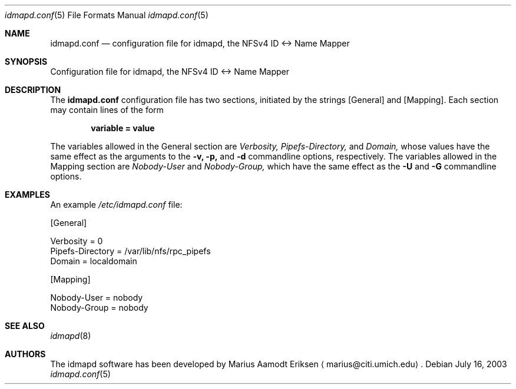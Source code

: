 .\"	$OpenBSD: mdoc.template,v 1.6 2001/02/03 08:22:44 niklas Exp $
.\"
.\" The following requests are required for all man pages.
.Dd July 16, 2003
.Dt idmapd.conf 5
.Os
.Sh NAME
.Nm idmapd.conf
.Nd configuration file for idmapd, the NFSv4 ID <-> Name Mapper
.Sh SYNOPSIS
Configuration file for idmapd, the NFSv4 ID <-> Name Mapper
.Sh DESCRIPTION
The
.Nm
configuration file has two sections, initiated by the strings
[General] and [Mapping].  Each section may contain lines of the form

.Dl variable = value

The variables allowed in the General section are
.Va Verbosity,
.Va Pipefs-Directory,
and
.Va Domain,
whose values have the same effect as the arguments to the
.Fl v,
.Fl p,
and
.Fl d
commandline options, respectively.  The variables allowed in the
Mapping section are
.Va Nobody-User
and
.Va Nobody-Group,
which have the same effect as the
.Fl U
and
.Fl G
commandline options.

.Sh EXAMPLES

An example
.Pa /etc/idmapd.conf
file:

.Bd -literal
[General]

Verbosity = 0
Pipefs-Directory = /var/lib/nfs/rpc_pipefs
Domain = localdomain

[Mapping]

Nobody-User = nobody
Nobody-Group = nobody
.Ed

.Sh SEE ALSO
.Xr idmapd 8
.\".Sh SEE ALSO
.\".Xr nylon.conf 4
.\" .Sh COMPATIBILITY
.\".Sh STANDARDS
.\".Sh ACKNOWLEDGEMENTS
.Sh AUTHORS
The idmapd software has been developed by Marius Aamodt Eriksen
.Aq marius@citi.umich.edu .
.\" .Sh HISTORY
.\".Sh BUGS
.\"Please report any bugs to Marius Aamodt Eriksen
.\".Aq marius@monkey.org .
.\" .Sh CAVEATS
